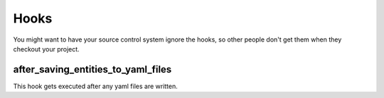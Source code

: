 +++++
Hooks
+++++

You might want to have your source control system ignore the hooks, so
other people don't get them when they checkout your project.


after_saving_entities_to_yaml_files
===================================

This hook gets executed after any yaml files are written.


